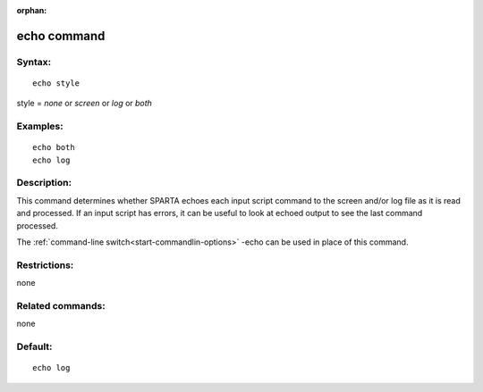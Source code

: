 
:orphan:

.. index:: echo

.. _echo:

.. _echo-command:

############
echo command
############

.. _echo-syntax:

*******
Syntax:
*******

::

   echo style

style = *none* or *screen* or *log* or *both*

.. _echo-examples:

*********
Examples:
*********

::

   echo both
   echo log

.. _echo-descriptio:

************
Description:
************

This command determines whether SPARTA echoes each input script
command to the screen and/or log file as it is read and processed.  If
an input script has errors, it can be useful to look at echoed output
to see the last command processed.

The :ref:`command-line switch<start-commandlin-options>` -echo can be used
in place of this command.

.. _echo-restrictio:

*************
Restrictions:
*************

none

.. _echo-related-commands:

*****************
Related commands:
*****************

none

.. _echo-default:

********
Default:
********

::

   echo log

